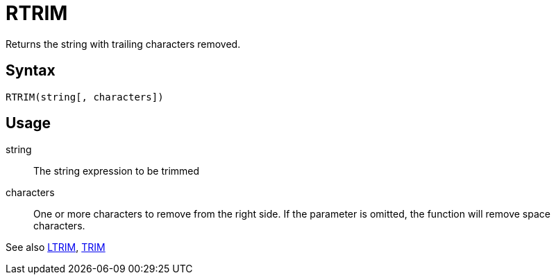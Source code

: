 = RTRIM

Returns the string with trailing characters removed.

== Syntax
----
RTRIM(string[, characters])
----

== Usage

string:: The string expression to be trimmed

characters::  One or more characters to remove from the right side. If the parameter is omitted, the function will remove space characters.

See also xref:ltrim.adoc[LTRIM], xref:trim.adoc[TRIM]